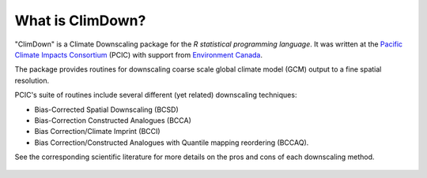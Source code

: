 What is ClimDown?
=================

"ClimDown" is a Climate Downscaling package for the `R statistical
programming language`. It was written at the `Pacific Climate Impacts
Consortium`_ (PCIC) with support from `Environment Canada`_.

The package provides routines for downscaling coarse scale global
climate model (GCM) output to a fine spatial resolution.

PCIC's suite of routines include several different (yet related)
downscaling techniques:

* Bias-Corrected Spatial Downscaling (BCSD)
* Bias-Correction Constructed Analogues (BCCA)
* Bias Correction/Climate Imprint (BCCI)
* Bias Correction/Constructed Analogues with Quantile mapping reordering (BCCAQ).

See the corresponding scientific literature for more details on the
pros and cons of each downscaling method.
  
  .. _R statistical programming language: http://www.r-project.org/
  .. _Pacific Climate Impacts Consortium: https://pacificclimate.org/
  .. _Environment Canada: http://ec.gc.ca/
